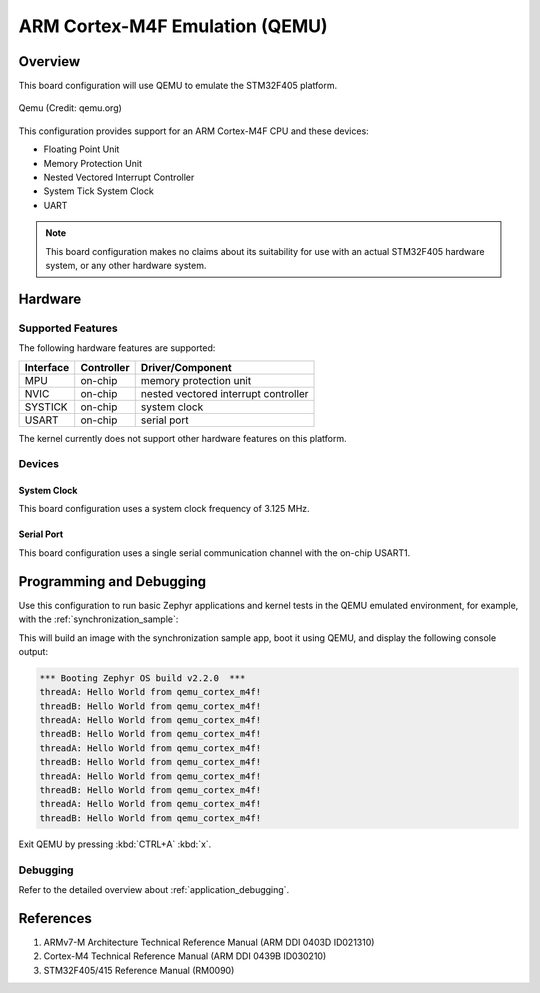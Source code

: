 .. _qemu_cortex_m4f:

ARM Cortex-M4F Emulation (QEMU)
###############################

Overview
********

This board configuration will use QEMU to emulate the STM32F405 platform.

.. figure:: qemu_cortex_m4f.png
   :width: 600px
   :align: center
   :alt: Qemu

   Qemu (Credit: qemu.org)

This configuration provides support for an ARM Cortex-M4F CPU and these
devices:

* Floating Point Unit
* Memory Protection Unit
* Nested Vectored Interrupt Controller
* System Tick System Clock
* UART

.. note::
   This board configuration makes no claims about its suitability for use
   with an actual STM32F405 hardware system, or any other hardware system.

Hardware
********
Supported Features
==================

The following hardware features are supported:

+--------------+------------+------------------------+
| Interface    | Controller | Driver/Component       |
+==============+============+========================+
| MPU          | on-chip    | memory protection unit |
+--------------+------------+------------------------+
| NVIC         | on-chip    | nested vectored        |
|              |            | interrupt controller   |
+--------------+------------+------------------------+
| SYSTICK      | on-chip    | system clock           |
+--------------+------------+------------------------+
| USART        | on-chip    | serial port            |
+--------------+------------+------------------------+

The kernel currently does not support other hardware features on this platform.

Devices
========
System Clock
------------

This board configuration uses a system clock frequency of 3.125 MHz.

Serial Port
-----------

This board configuration uses a single serial communication channel with the
on-chip USART1.

Programming and Debugging
*************************

Use this configuration to run basic Zephyr applications and kernel tests in the
QEMU emulated environment, for example, with the :ref:`synchronization_sample`:

.. zephyr-app-commands::
   :zephyr-app: samples/synchronization
   :host-os: unix
   :board: qemu_cortex_m4f
   :goals: run

This will build an image with the synchronization sample app, boot it using
QEMU, and display the following console output:

.. code-block:: console

        *** Booting Zephyr OS build v2.2.0  ***
        threadA: Hello World from qemu_cortex_m4f!
        threadB: Hello World from qemu_cortex_m4f!
        threadA: Hello World from qemu_cortex_m4f!
        threadB: Hello World from qemu_cortex_m4f!
        threadA: Hello World from qemu_cortex_m4f!
        threadB: Hello World from qemu_cortex_m4f!
        threadA: Hello World from qemu_cortex_m4f!
        threadB: Hello World from qemu_cortex_m4f!
        threadA: Hello World from qemu_cortex_m4f!
        threadB: Hello World from qemu_cortex_m4f!

Exit QEMU by pressing :kbd:`CTRL+A` :kbd:`x`.

Debugging
=========

Refer to the detailed overview about :ref:`application_debugging`.

References
**********

1. ARMv7-M Architecture Technical Reference Manual (ARM DDI 0403D ID021310)
2. Cortex-M4 Technical Reference Manual (ARM DDI 0439B ID030210)
3. STM32F405/415 Reference Manual (RM0090)
